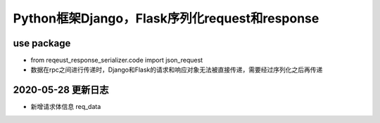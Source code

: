 ===================================================
Python框架Django，Flask序列化request和response
===================================================

----------------------------------------------------------------
use package
----------------------------------------------------------------

- from reqeust_response_serializer.code import json_request

- 数据在rpc之间进行传递时，Django和Flask的请求和响应对象无法被直接传递，需要经过序列化之后再传递

----------------------------------------------------------------
2020-05-28 更新日志
----------------------------------------------------------------

- 新增请求体信息 req_data